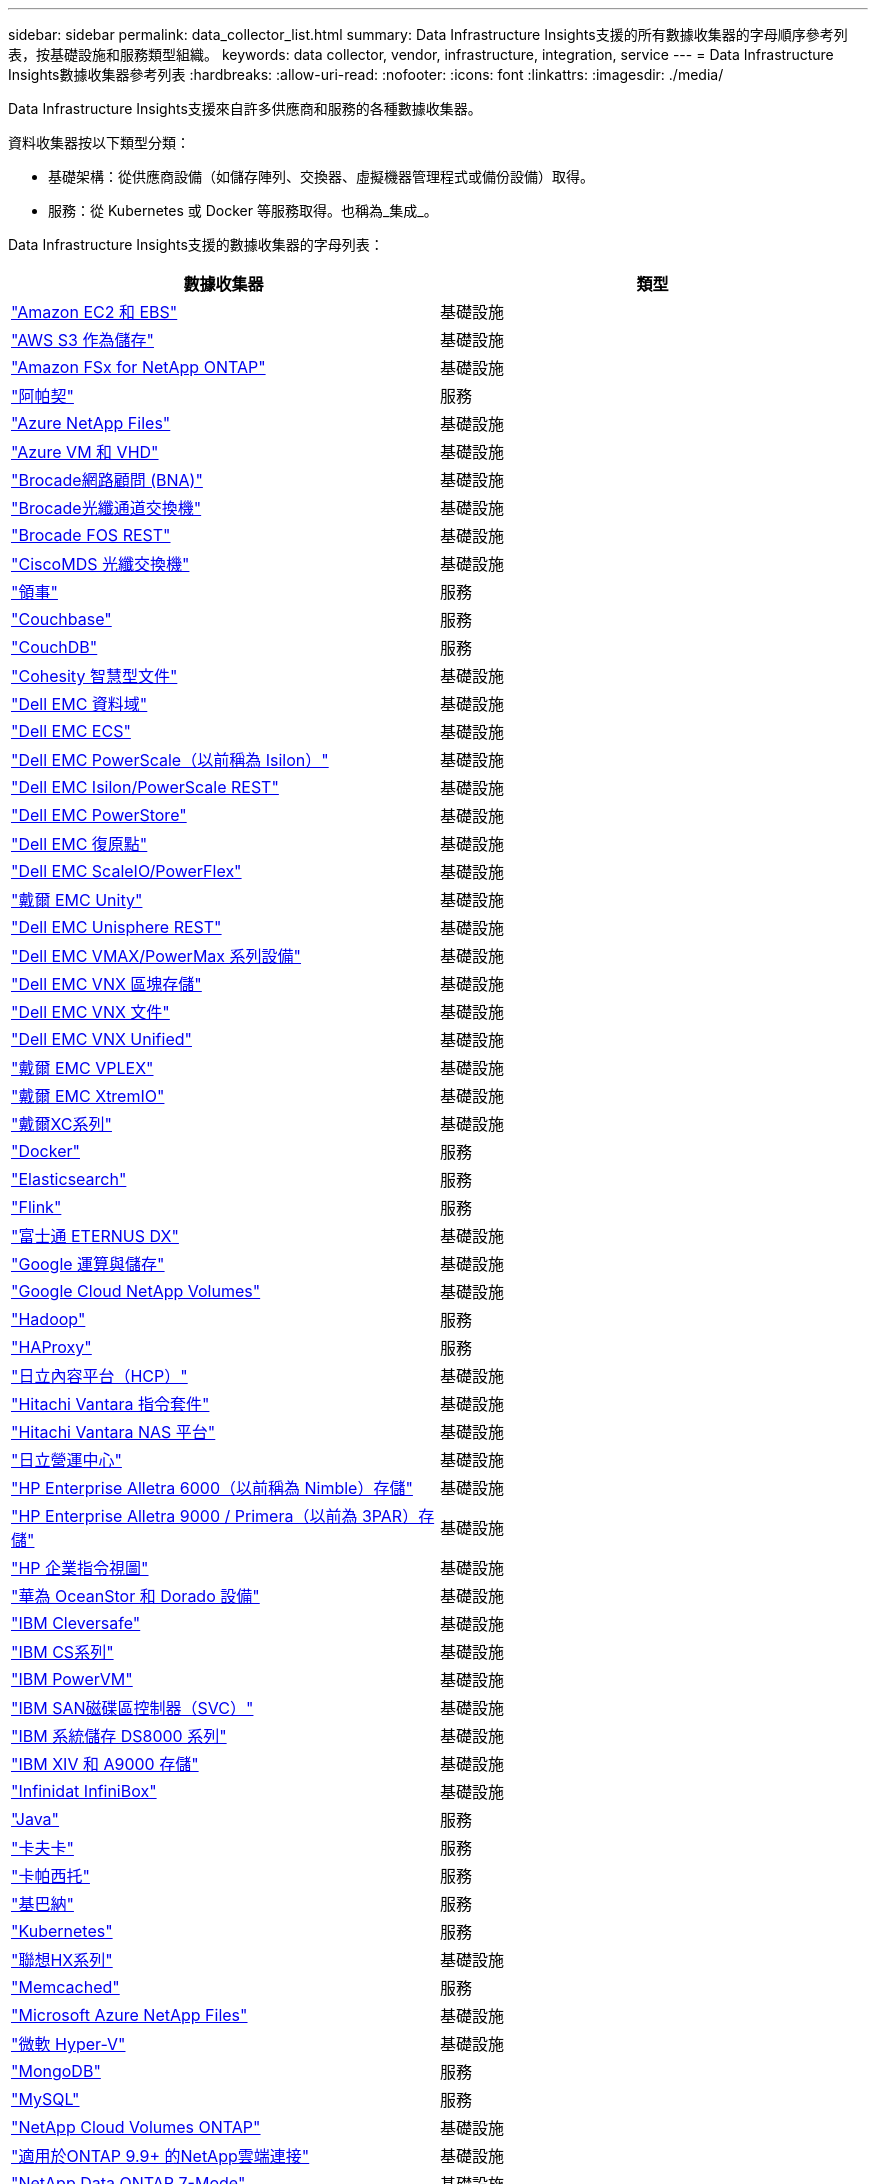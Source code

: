 ---
sidebar: sidebar 
permalink: data_collector_list.html 
summary: Data Infrastructure Insights支援的所有數據收集器的字母順序參考列表，按基礎設施和服務類型組織。 
keywords: data collector, vendor, infrastructure, integration, service 
---
= Data Infrastructure Insights數據收集器參考列表
:hardbreaks:
:allow-uri-read: 
:nofooter: 
:icons: font
:linkattrs: 
:imagesdir: ./media/


[role="lead"]
Data Infrastructure Insights支援來自許多供應商和服務的各種數據收集器。

資料收集器按以下類型分類：

* 基礎架構：從供應商設備（如儲存陣列、交換器、虛擬機器管理程式或備份設備）取得。
* 服務：從 Kubernetes 或 Docker 等服務取得。也稱為_集成_。


Data Infrastructure Insights支援的數據收集器的字母列表：

[cols="<,<"]
|===
| 數據收集器 | 類型 


| link:task_dc_amazon_ec2.html["Amazon EC2 和 EBS"] | 基礎設施 


| link:task_dc_aws_s3.html["AWS S3 作為儲存"] | 基礎設施 


| link:task_dc_na_amazon_fsx.html["Amazon FSx for NetApp ONTAP"] | 基礎設施 


| link:task_config_telegraf_apache.html["阿帕契"] | 服務 


| link:task_dc_ms_anf.html["Azure NetApp Files"] | 基礎設施 


| link:task_dc_ms_azure.html["Azure VM 和 VHD"] | 基礎設施 


| link:task_dc_brocade_bna.html["Brocade網路顧問 (BNA)"] | 基礎設施 


| link:task_dc_brocade_fc_switch.html["Brocade光纖通道交換機"] | 基礎設施 


| link:task_dc_brocade_rest.html["Brocade FOS REST"] | 基礎設施 


| link:task_dc_cisco_fc_switch.html["CiscoMDS 光纖交換機"] | 基礎設施 


| link:task_config_telegraf_consul.html["領事"] | 服務 


| link:task_config_telegraf_couchbase.html["Couchbase"] | 服務 


| link:task_config_telegraf_couchdb.html["CouchDB"] | 服務 


| link:task_dc_cohesity_smartfiles.html["Cohesity 智慧型文件"] | 基礎設施 


| link:task_dc_emc_datadomain.html["Dell EMC 資料域"] | 基礎設施 


| link:task_dc_emc_ecs.html["Dell EMC ECS"] | 基礎設施 


| link:task_dc_emc_isilon.html["Dell EMC PowerScale（以前稱為 Isilon）"] | 基礎設施 


| link:task_dc_emc_isilon_rest.html["Dell EMC Isilon/PowerScale REST"] | 基礎設施 


| link:task_dc_emc_powerstore.html["Dell EMC PowerStore"] | 基礎設施 


| link:task_dc_emc_recoverpoint.html["Dell EMC 復原點"] | 基礎設施 


| link:task_dc_emc_scaleio.html["Dell EMC ScaleIO/PowerFlex"] | 基礎設施 


| link:task_dc_emc_unity.html["戴爾 EMC Unity"] | 基礎設施 


| link:task_dc_emc_unisphere_rest.html["Dell EMC Unisphere REST"] | 基礎設施 


| link:task_dc_emc_vmax_powermax.html["Dell EMC VMAX/PowerMax 系列設備"] | 基礎設施 


| link:task_dc_emc_vnx_block.html["Dell EMC VNX 區塊存儲"] | 基礎設施 


| link:task_dc_emc_vnx_file.html["Dell EMC VNX 文件"] | 基礎設施 


| link:task_dc_emc_vnx_unified.html["Dell EMC VNX Unified"] | 基礎設施 


| link:task_dc_emc_vplex.html["戴爾 EMC VPLEX"] | 基礎設施 


| link:task_dc_emc_xio.html["戴爾 EMC XtremIO"] | 基礎設施 


| link:task_dc_dell_xc_series.html["戴爾XC系列"] | 基礎設施 


| link:task_config_telegraf_docker.html["Docker"] | 服務 


| link:task_config_telegraf_elasticsearch.html["Elasticsearch"] | 服務 


| link:task_config_telegraf_flink.html["Flink"] | 服務 


| link:task_dc_fujitsu_eternus.html["富士通 ETERNUS DX"] | 基礎設施 


| link:task_dc_google_cloud.html["Google 運算與儲存"] | 基礎設施 


| link:task_dc_google_cloud_netapp_volumes.html["Google Cloud NetApp Volumes"] | 基礎設施 


| link:task_config_telegraf_hadoop.html["Hadoop"] | 服務 


| link:task_config_telegraf_haproxy.html["HAProxy"] | 服務 


| link:task_dc_hds_hcp.html["日立內容平台（HCP）"] | 基礎設施 


| link:task_dc_hds_commandsuite.html["Hitachi Vantara 指令套件"] | 基礎設施 


| link:task_dc_hds_nas.html["Hitachi Vantara NAS 平台"] | 基礎設施 


| link:task_dc_hds_ops_center.html["日立營運中心"] | 基礎設施 


| link:task_dc_hpe_nimble.html["HP Enterprise Alletra 6000（以前稱為 Nimble）存儲"] | 基礎設施 


| link:task_dc_hp_3par.html["HP Enterprise Alletra 9000 / Primera（以前為 3PAR）存儲"] | 基礎設施 


| link:task_dc_hpe_commandview.html["HP 企業指令視圖"] | 基礎設施 


| link:task_dc_huawei_oceanstor.html["華為 OceanStor 和 Dorado 設備"] | 基礎設施 


| link:task_dc_ibm_cleversafe.html["IBM Cleversafe"] | 基礎設施 


| link:task_dc_ibm_cs.html["IBM CS系列"] | 基礎設施 


| link:task_dc_ibm_powervm.html["IBM PowerVM"] | 基礎設施 


| link:task_dc_ibm_svc.html["IBM SAN磁碟區控制器（SVC）"] | 基礎設施 


| link:task_dc_ibm_ds.html["IBM 系統儲存 DS8000 系列"] | 基礎設施 


| link:task_dc_ibm_xiv.html["IBM XIV 和 A9000 存儲"] | 基礎設施 


| link:task_dc_infinidat_infinibox.html["Infinidat InfiniBox"] | 基礎設施 


| link:task_config_telegraf_jvm.html["Java"] | 服務 


| link:task_config_telegraf_kafka.html["卡夫卡"] | 服務 


| link:task_config_telegraf_kapacitor.html["卡帕西托"] | 服務 


| link:task_config_telegraf_kibana.html["基巴納"] | 服務 


| link:task_config_telegraf_agent_k8s.html["Kubernetes"] | 服務 


| link:task_dc_lenovo.html["聯想HX系列"] | 基礎設施 


| link:task_config_telegraf_memcached.html["Memcached"] | 服務 


| link:task_dc_ms_anf.html["Microsoft Azure NetApp Files"] | 基礎設施 


| link:task_dc_ms_hyperv.html["微軟 Hyper-V"] | 基礎設施 


| link:task_config_telegraf_mongodb.html["MongoDB"] | 服務 


| link:task_config_telegraf_mysql.html["MySQL"] | 服務 


| link:task_dc_na_cloud_volumes_ontap.html["NetApp Cloud Volumes ONTAP"] | 基礎設施 


| link:task_dc_na_cloud_connection.html["適用於ONTAP 9.9+ 的NetApp雲端連接"] | 基礎設施 


| link:task_dc_na_7mode.html["NetApp Data ONTAP 7-Mode"] | 基礎設施 


| link:task_dc_na_eseries.html["NetApp E系列"] | 基礎設施 


| link:task_dc_netapp_eseries_rest.html["NetApp E系列REST"] | 基礎設施 


| link:task_dc_na_amazon_fsx.html["Amazon FSx for NetApp ONTAP"] | 基礎設施 


| link:task_dc_na_hci.html["NetApp HCI虛擬中心"] | 基礎設施 


| link:task_dc_na_cdot.html["NetApp ONTAP資料管理軟體"] | 基礎設施 


| link:task_dc_na_ontap_rest.html["NetApp ONTAP REST 收集器"] | 基礎設施 


| link:task_dc_na_ontap_afx.html["NetApp ONTAP AFX"] | 基礎設施 


| link:task_dc_na_ontap_all_san_array.html["NetApp ONTAP ASA r2（全 SAN 陣列）收集器"] | 基礎設施 


| link:task_dc_na_cdot.html["NetApp ONTAP Select"] | 基礎設施 


| link:task_dc_na_solidfire.html["NetApp SolidFire全快閃陣列"] | 基礎設施 


| link:task_dc_na_storagegrid.html["NetAppStorageGRID"] | 基礎設施 


| link:task_config_telegraf_netstat.html["網路狀態"] | 服務 


| link:task_config_telegraf_nginx.html["Nginx"] | 服務 


| link:task_config_telegraf_node.html["節點"] | 服務 


| link:task_dc_nutanix.html["Nutanix NX系列"] | 基礎設施 


| link:task_config_telegraf_openzfs.html["OpenZFS"] | 服務 


| link:task_dc_oracle_zfs.html["Oracle ZFS 儲存設備"] | 基礎設施 


| link:task_config_telegraf_postgresql.html["PostgreSQL"] | 服務 


| link:task_config_telegraf_puppetagent.html["傀儡代理"] | 服務 


| link:task_dc_pure_flasharray.html["Pure Storage FlashArray"] | 基礎設施 


| link:task_dc_redhat_virtualization.html["紅帽虛擬化"] | 基礎設施 


| link:task_config_telegraf_redis.html["Redis"] | 服務 


| link:task_config_telegraf_rethinkdb.html["重新思考資料庫"] | 服務 


| link:task_config_telegraf_agent.html#rhel-and-centos["RHEL 和 CentOS"] | 服務 


| link:task_dc_rubrik_cdm.html["Rubrik CDM 存儲"] | 基礎設施 


| link:task_config_telegraf_agent.html#ubuntu-and-debian["Ubuntu 和 Debian"] | 服務 


| link:task_dc_vast_datastore.html["VAST 資料存儲"] | 基礎設施 


| link:task_dc_vmware.html["VMware vSphere"] | 基礎設施 


| link:task_config_telegraf_agent.html#windows["視窗"] | 服務 


| link:task_config_telegraf_zookeeper.html["ZooKeeper"] | 服務 
|===